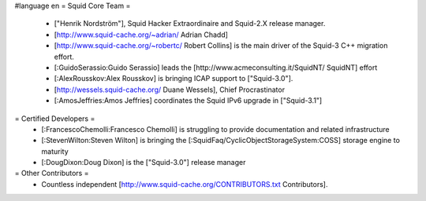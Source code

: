 #language en
= Squid Core Team =
 * ["Henrik Nordström"], Squid Hacker Extraordinaire and Squid-2.X release manager.
 * [http://www.squid-cache.org/~adrian/ Adrian Chadd]
 * [http://www.squid-cache.org/~robertc/ Robert Collins] is the main driver of the Squid-3 C++ migration effort.
 * [:GuidoSerassio:Guido Serassio] leads the [http://www.acmeconsulting.it/SquidNT/ SquidNT] effort
 * [:AlexRousskov:Alex Rousskov] is bringing ICAP support to ["Squid-3.0"].
 * [http://wessels.squid-cache.org/ Duane Wessels], Chief Procrastinator
 * [:AmosJeffries:Amos Jeffries] coordinates the Squid IPv6 upgrade in ["Squid-3.1"]
= Certified Developers =
 * [:FrancescoChemolli:Francesco Chemolli] is struggling to provide documentation and related infrastructure
 * [:StevenWilton:Steven Wilton] is bringing the [:SquidFaq/CyclicObjectStorageSystem:COSS] storage engine to maturity
 * [:DougDixon:Doug Dixon] is the ["Squid-3.0"] release manager
= Other Contributors =
 * Countless independent [http://www.squid-cache.org/CONTRIBUTORS.txt Contributors].
